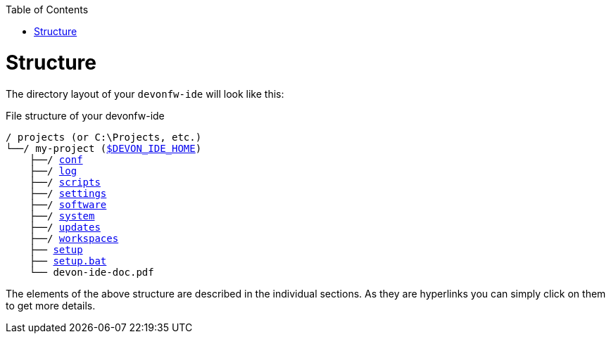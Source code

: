 :toc:
toc::[]

= Structure
The directory layout of your `devonfw-ide` will look like this:

.File structure of your devonfw-ide
[subs=+macros]
----
/ projects (or C:\Projects, etc.)
└──/ my-project (link:variables[$DEVON_IDE_HOME])
    ├──/ link:conf[conf]
    ├──/ link:log[log]
    ├──/ link:scripts[scripts]
    ├──/ link:settings[settings]
    ├──/ link:software[software]
    ├──/ link:system[system]
    ├──/ link:updates[updates]
    ├──/ link:workspaces[workspaces]
    ├── link:setup[setup]
    ├── link:setup[setup.bat]
    └── devon-ide-doc.pdf
----

The elements of the above structure are described in the individual sections. As they are hyperlinks you can simply click on them to get more details.

